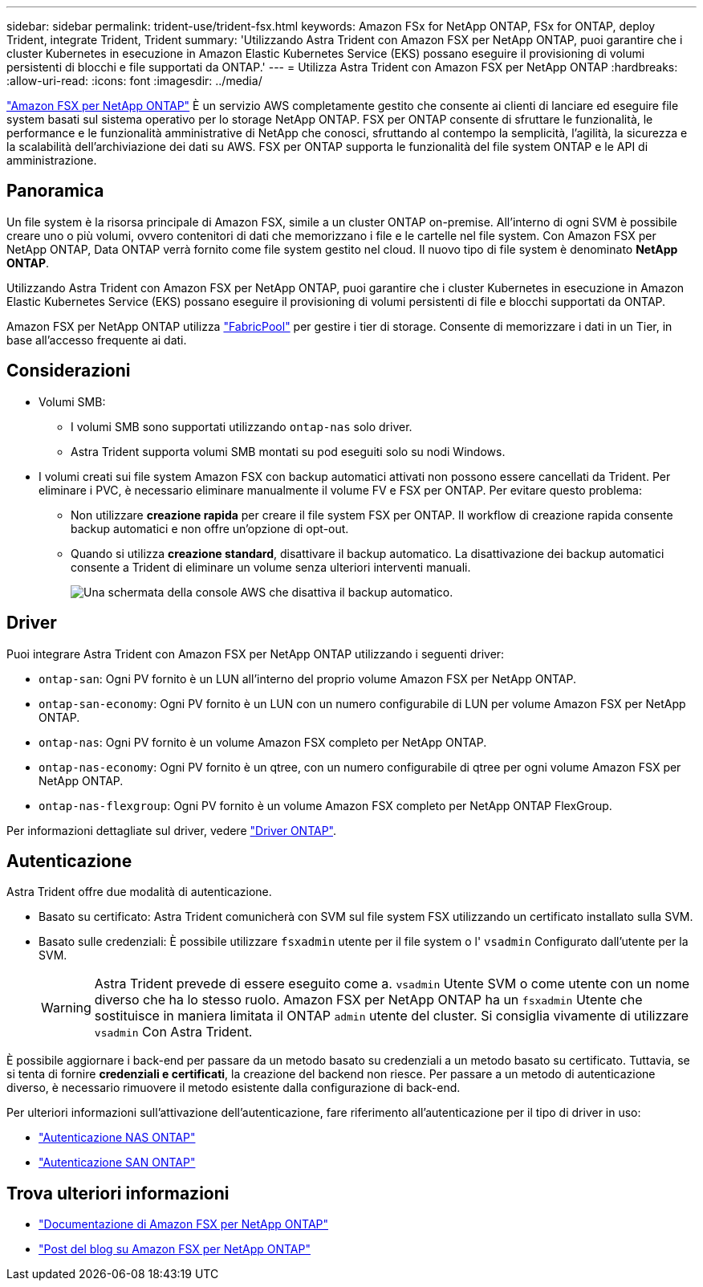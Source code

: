 ---
sidebar: sidebar 
permalink: trident-use/trident-fsx.html 
keywords: Amazon FSx for NetApp ONTAP, FSx for ONTAP, deploy Trident, integrate Trident, Trident 
summary: 'Utilizzando Astra Trident con Amazon FSX per NetApp ONTAP, puoi garantire che i cluster Kubernetes in esecuzione in Amazon Elastic Kubernetes Service (EKS) possano eseguire il provisioning di volumi persistenti di blocchi e file supportati da ONTAP.' 
---
= Utilizza Astra Trident con Amazon FSX per NetApp ONTAP
:hardbreaks:
:allow-uri-read: 
:icons: font
:imagesdir: ../media/


[role="lead"]
https://docs.aws.amazon.com/fsx/latest/ONTAPGuide/what-is-fsx-ontap.html["Amazon FSX per NetApp ONTAP"^] È un servizio AWS completamente gestito che consente ai clienti di lanciare ed eseguire file system basati sul sistema operativo per lo storage NetApp ONTAP. FSX per ONTAP consente di sfruttare le funzionalità, le performance e le funzionalità amministrative di NetApp che conosci, sfruttando al contempo la semplicità, l'agilità, la sicurezza e la scalabilità dell'archiviazione dei dati su AWS. FSX per ONTAP supporta le funzionalità del file system ONTAP e le API di amministrazione.



== Panoramica

Un file system è la risorsa principale di Amazon FSX, simile a un cluster ONTAP on-premise. All'interno di ogni SVM è possibile creare uno o più volumi, ovvero contenitori di dati che memorizzano i file e le cartelle nel file system. Con Amazon FSX per NetApp ONTAP, Data ONTAP verrà fornito come file system gestito nel cloud. Il nuovo tipo di file system è denominato *NetApp ONTAP*.

Utilizzando Astra Trident con Amazon FSX per NetApp ONTAP, puoi garantire che i cluster Kubernetes in esecuzione in Amazon Elastic Kubernetes Service (EKS) possano eseguire il provisioning di volumi persistenti di file e blocchi supportati da ONTAP.

Amazon FSX per NetApp ONTAP utilizza https://docs.netapp.com/ontap-9/topic/com.netapp.doc.dot-mgng-stor-tier-fp/GUID-5A78F93F-7539-4840-AB0B-4A6E3252CF84.html["FabricPool"^] per gestire i tier di storage. Consente di memorizzare i dati in un Tier, in base all'accesso frequente ai dati.



== Considerazioni

* Volumi SMB:
+
** I volumi SMB sono supportati utilizzando `ontap-nas` solo driver.
** Astra Trident supporta volumi SMB montati su pod eseguiti solo su nodi Windows.


* I volumi creati sui file system Amazon FSX con backup automatici attivati non possono essere cancellati da Trident. Per eliminare i PVC, è necessario eliminare manualmente il volume FV e FSX per ONTAP. Per evitare questo problema:
+
** Non utilizzare **creazione rapida** per creare il file system FSX per ONTAP. Il workflow di creazione rapida consente backup automatici e non offre un'opzione di opt-out.
** Quando si utilizza **creazione standard**, disattivare il backup automatico. La disattivazione dei backup automatici consente a Trident di eliminare un volume senza ulteriori interventi manuali.
+
image:screenshot-fsx-backup-disable.png["Una schermata della console AWS che disattiva il backup automatico."]







== Driver

Puoi integrare Astra Trident con Amazon FSX per NetApp ONTAP utilizzando i seguenti driver:

* `ontap-san`: Ogni PV fornito è un LUN all'interno del proprio volume Amazon FSX per NetApp ONTAP.
* `ontap-san-economy`: Ogni PV fornito è un LUN con un numero configurabile di LUN per volume Amazon FSX per NetApp ONTAP.
* `ontap-nas`: Ogni PV fornito è un volume Amazon FSX completo per NetApp ONTAP.
* `ontap-nas-economy`: Ogni PV fornito è un qtree, con un numero configurabile di qtree per ogni volume Amazon FSX per NetApp ONTAP.
* `ontap-nas-flexgroup`: Ogni PV fornito è un volume Amazon FSX completo per NetApp ONTAP FlexGroup.


Per informazioni dettagliate sul driver, vedere link:../trident-concepts/ontap-drivers.html["Driver ONTAP"].



== Autenticazione

Astra Trident offre due modalità di autenticazione.

* Basato su certificato: Astra Trident comunicherà con SVM sul file system FSX utilizzando un certificato installato sulla SVM.
* Basato sulle credenziali: È possibile utilizzare `fsxadmin` utente per il file system o l' `vsadmin` Configurato dall'utente per la SVM.
+

WARNING: Astra Trident prevede di essere eseguito come a. `vsadmin` Utente SVM o come utente con un nome diverso che ha lo stesso ruolo. Amazon FSX per NetApp ONTAP ha un `fsxadmin` Utente che sostituisce in maniera limitata il ONTAP `admin` utente del cluster. Si consiglia vivamente di utilizzare `vsadmin` Con Astra Trident.



È possibile aggiornare i back-end per passare da un metodo basato su credenziali a un metodo basato su certificato. Tuttavia, se si tenta di fornire *credenziali e certificati*, la creazione del backend non riesce. Per passare a un metodo di autenticazione diverso, è necessario rimuovere il metodo esistente dalla configurazione di back-end.

Per ulteriori informazioni sull'attivazione dell'autenticazione, fare riferimento all'autenticazione per il tipo di driver in uso:

* link:ontap-nas-prep.html["Autenticazione NAS ONTAP"]
* link:ontap-san-prep.html["Autenticazione SAN ONTAP"]




== Trova ulteriori informazioni

* https://docs.aws.amazon.com/fsx/latest/ONTAPGuide/what-is-fsx-ontap.html["Documentazione di Amazon FSX per NetApp ONTAP"^]
* https://www.netapp.com/blog/amazon-fsx-for-netapp-ontap/["Post del blog su Amazon FSX per NetApp ONTAP"^]

